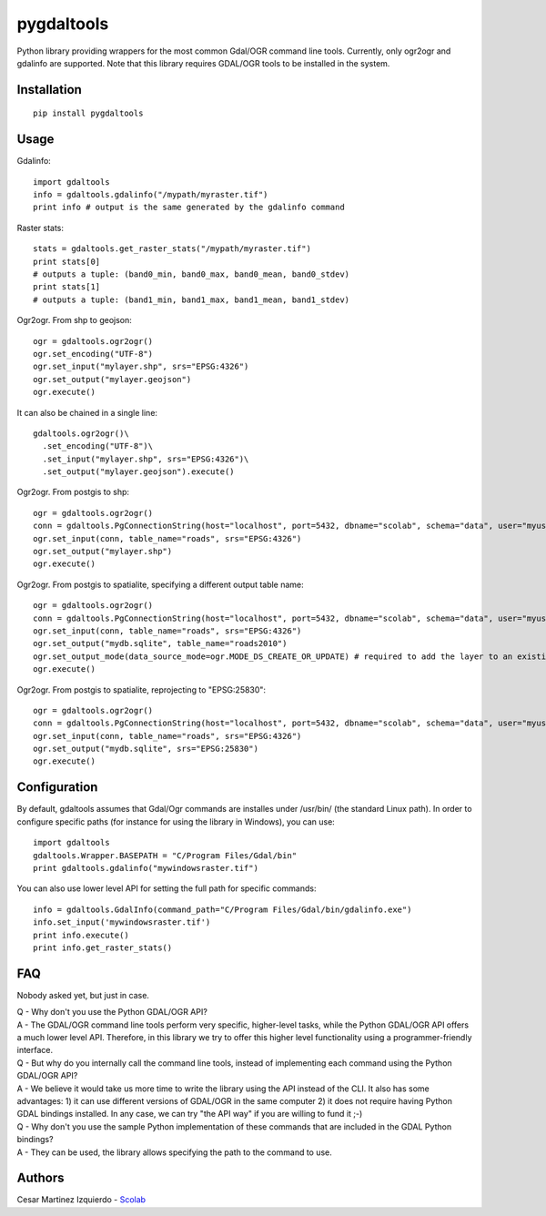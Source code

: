 pygdaltools
===========

Python library providing wrappers for the most common Gdal/OGR command
line tools. Currently, only ogr2ogr and gdalinfo are supported. Note
that this library requires GDAL/OGR tools to be installed in the system.

Installation
------------

::

    pip install pygdaltools

Usage
-----

Gdalinfo:

::

    import gdaltools
    info = gdaltools.gdalinfo("/mypath/myraster.tif")
    print info # output is the same generated by the gdalinfo command

Raster stats:

::

    stats = gdaltools.get_raster_stats("/mypath/myraster.tif")
    print stats[0]
    # outputs a tuple: (band0_min, band0_max, band0_mean, band0_stdev)
    print stats[1]
    # outputs a tuple: (band1_min, band1_max, band1_mean, band1_stdev)

Ogr2ogr. From shp to geojson:

::

    ogr = gdaltools.ogr2ogr()
    ogr.set_encoding("UTF-8")
    ogr.set_input("mylayer.shp", srs="EPSG:4326")
    ogr.set_output("mylayer.geojson")
    ogr.execute()

It can also be chained in a single line:

::

    gdaltools.ogr2ogr()\
      .set_encoding("UTF-8")\
      .set_input("mylayer.shp", srs="EPSG:4326")\
      .set_output("mylayer.geojson").execute()

Ogr2ogr. From postgis to shp:

::

    ogr = gdaltools.ogr2ogr()
    conn = gdaltools.PgConnectionString(host="localhost", port=5432, dbname="scolab", schema="data", user="myuser", password="mypass")
    ogr.set_input(conn, table_name="roads", srs="EPSG:4326")
    ogr.set_output("mylayer.shp")
    ogr.execute()

Ogr2ogr. From postgis to spatialite, specifying a different output table
name:

::

    ogr = gdaltools.ogr2ogr()
    conn = gdaltools.PgConnectionString(host="localhost", port=5432, dbname="scolab", schema="data", user="myuser", password="mypass")
    ogr.set_input(conn, table_name="roads", srs="EPSG:4326")
    ogr.set_output("mydb.sqlite", table_name="roads2010")
    ogr.set_output_mode(data_source_mode=ogr.MODE_DS_CREATE_OR_UPDATE) # required to add the layer to an existing DB
    ogr.execute()

Ogr2ogr. From postgis to spatialite, reprojecting to "EPSG:25830":

::

    ogr = gdaltools.ogr2ogr()
    conn = gdaltools.PgConnectionString(host="localhost", port=5432, dbname="scolab", schema="data", user="myuser", password="mypass")
    ogr.set_input(conn, table_name="roads", srs="EPSG:4326")
    ogr.set_output("mydb.sqlite", srs="EPSG:25830")
    ogr.execute()

Configuration
-------------

By default, gdaltools assumes that Gdal/Ogr commands are installes under
/usr/bin/ (the standard Linux path). In order to configure specific
paths (for instance for using the library in Windows), you can use:

::

    import gdaltools
    gdaltools.Wrapper.BASEPATH = "C/Program Files/Gdal/bin"
    print gdaltools.gdalinfo("mywindowsraster.tif")

You can also use lower level API for setting the full path for specific
commands:

::

    info = gdaltools.GdalInfo(command_path="C/Program Files/Gdal/bin/gdalinfo.exe")
    info.set_input('mywindowsraster.tif')
    print info.execute()
    print info.get_raster_stats()

FAQ
---

Nobody asked yet, but just in case.

| Q - Why don't you use the Python GDAL/OGR API?
| A - The GDAL/OGR command line tools perform very specific,
  higher-level tasks, while the Python GDAL/OGR API offers a much lower
  level API. Therefore, in this library we try to offer this higher
  level functionality using a programmer-friendly interface.

| Q - But why do you internally call the command line tools, instead of
  implementing each command using the Python GDAL/OGR API?
| A - We believe it would take us more time to write the library using
  the API instead of the CLI. It also has some advantages: 1) it can use
  different versions of GDAL/OGR in the same computer 2) it does not
  require having Python GDAL bindings installed. In any case, we can try
  "the API way" if you are willing to fund it ;-)

| Q - Why don't you use the sample Python implementation of these
  commands that are included in the GDAL Python bindings?
| A - They can be used, the library allows specifying the path to the
  command to use.

Authors
-------

Cesar Martinez Izquierdo - `Scolab <http://scolab.es>`__


